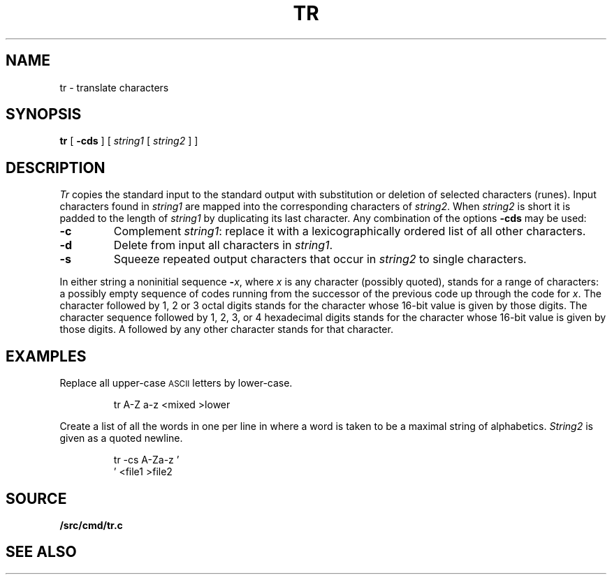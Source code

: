 .TH TR 1
.SH NAME
tr \- translate characters
.SH SYNOPSIS
.B tr
[
.B -cds
]
[
.I string1
[
.I string2
]
]
.SH DESCRIPTION
.I Tr
copies the standard input to the standard output with
substitution or deletion of selected characters (runes).
Input characters found in
.I string1
are mapped into the corresponding characters of
.IR string2 .
When
.I string2
is short it is padded to the length of
.I string1
by duplicating its last character.
Any combination of the options
.B -cds
may be used:
.TP
.B -c
Complement
.IR string1 :
replace it with a lexicographically ordered
list of all other characters.
.TP
.B -d
Delete from input all characters in
.IR string1 .
.TP
.B -s
Squeeze repeated output characters that occur in
.I string2
to single characters.
.PP
In either string a noninitial sequence
.BI - x\f1,
where 
.I x
is any character (possibly quoted), stands for
a range of characters:
a possibly empty sequence of codes running from
the successor of the previous code up through
the code for
.IR x .
The character
.L \e
followed by 1, 2 or 3 octal digits stands for the
character whose
16-bit
value is given by those digits.
The character sequence
.L \ex
followed by 1, 2, 3, or 4 hexadecimal digits stands
for the character whose
16-bit value is given by those digits.
A 
.L \e
followed by any other character stands
for that character.
.SH EXAMPLES
Replace all upper-case
.SM ASCII
letters by lower-case.
.IP
.EX
tr A-Z a-z <mixed >lower
.EE
.PP
Create a list of all
the words in
.L file1
one per line in
.LR file2 ,
where a word is taken to be a maximal string of alphabetics.
.I String2
is given as a quoted newline.
.IP
.EX
tr -cs A-Za-z '
\&' <file1 >file2
.EE
.SH SOURCE
.B \*9/src/cmd/tr.c
.SH "SEE ALSO"
.IM sed (1)
